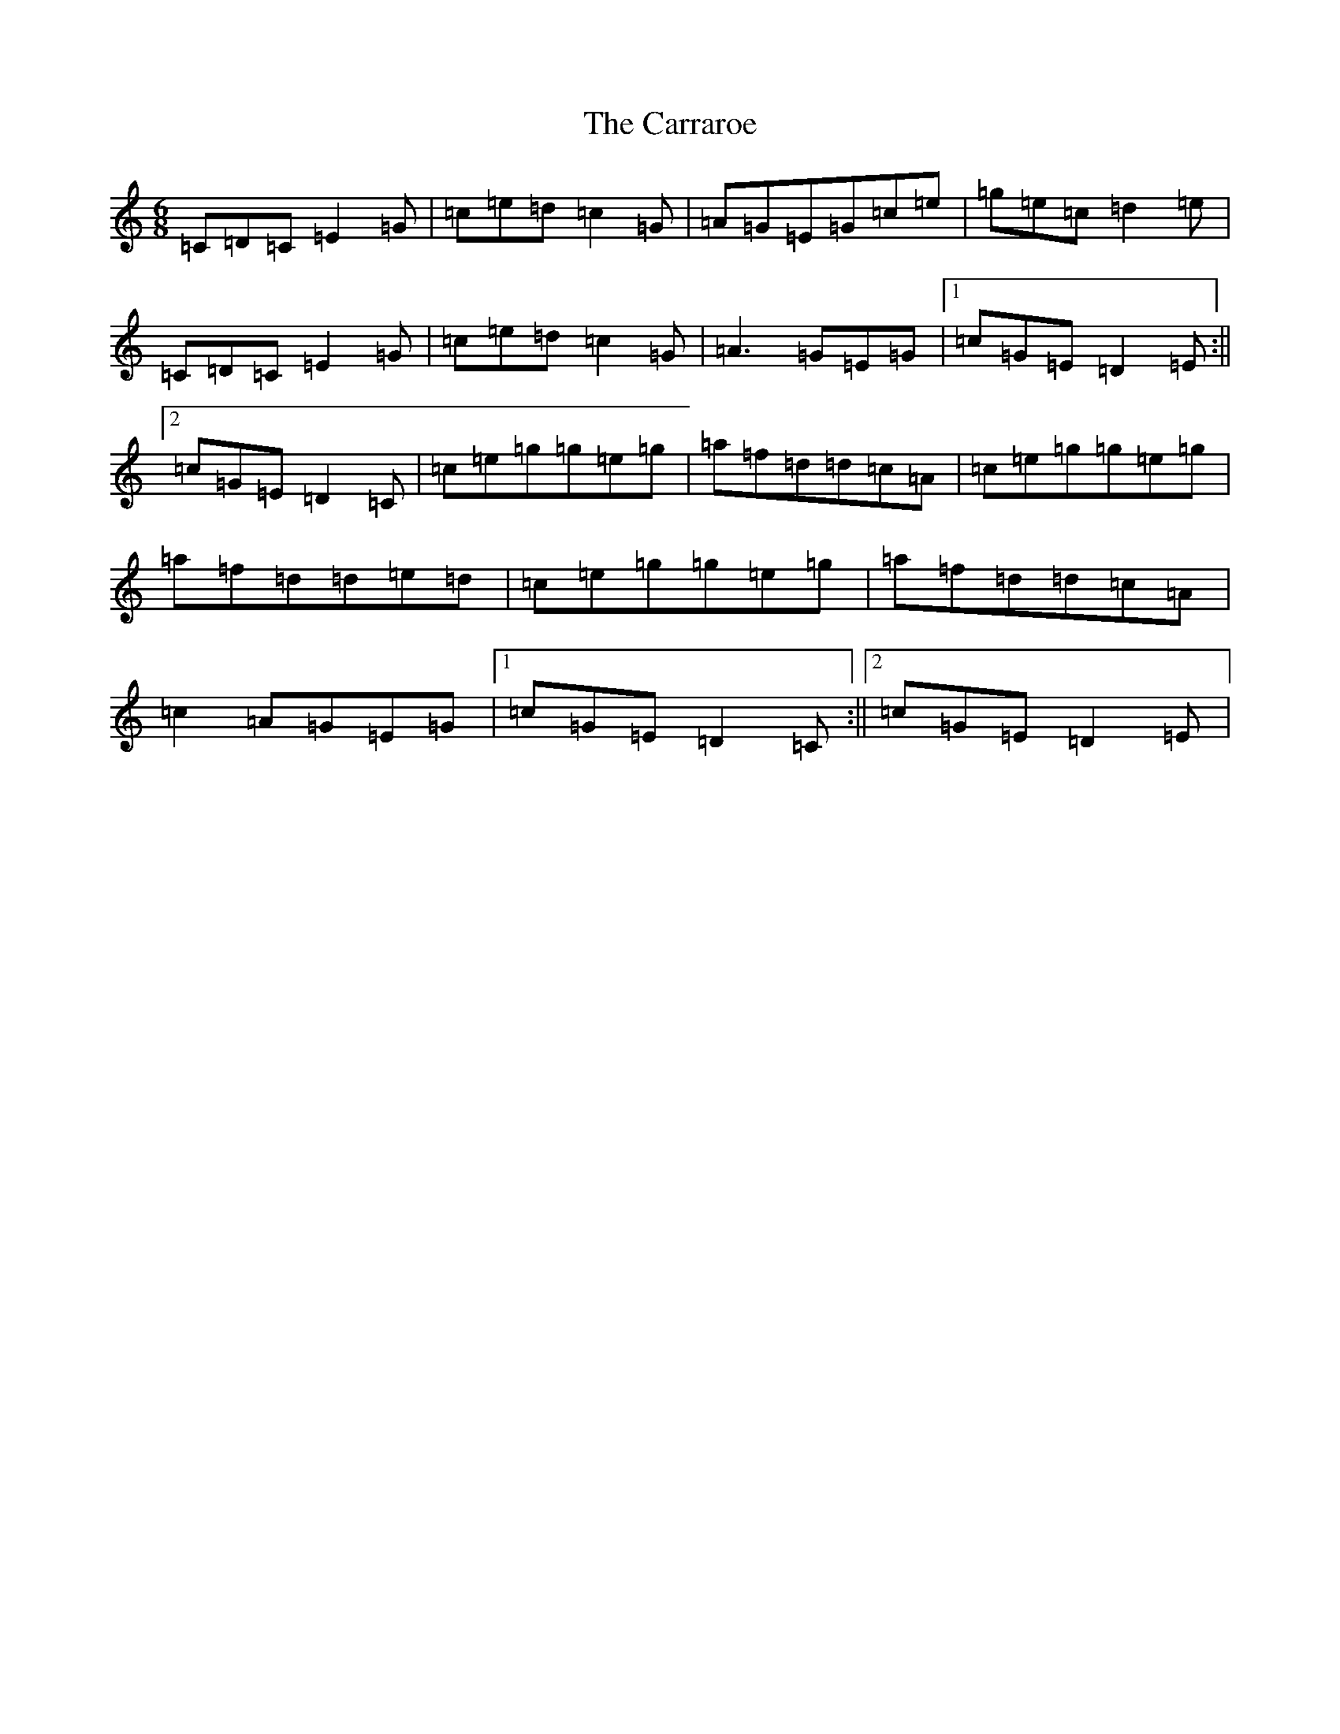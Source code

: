 X: 3257
T: Carraroe, The
S: https://thesession.org/tunes/771#setting771
R: jig
M:6/8
L:1/8
K: C Major
=C=D=C=E2=G|=c=e=d=c2=G|=A=G=E=G=c=e|=g=e=c=d2=e|=C=D=C=E2=G|=c=e=d=c2=G|=A3=G=E=G|1=c=G=E=D2=E:||2=c=G=E=D2=C|=c=e=g=g=e=g|=a=f=d=d=c=A|=c=e=g=g=e=g|=a=f=d=d=e=d|=c=e=g=g=e=g|=a=f=d=d=c=A|=c2=A=G=E=G|1=c=G=E=D2=C:||2=c=G=E=D2=E|